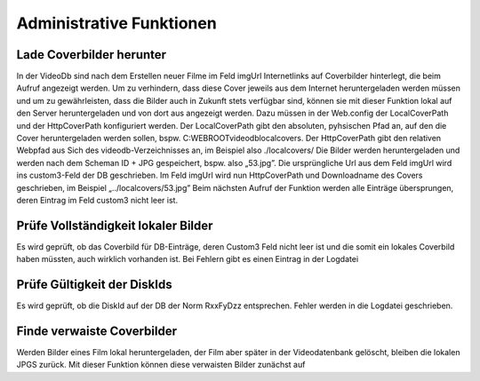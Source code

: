 Administrative Funktionen
=========================

Lade Coverbilder herunter
-------------------------
In der VideoDb sind nach dem Erstellen neuer Filme im Feld imgUrl Internetlinks auf Coverbilder
hinterlegt, die beim Aufruf angezeigt werden. Um zu verhindern, dass diese Cover jeweils aus dem
Internet heruntergeladen werden müssen und um zu gewährleisten, dass die Bilder auch in Zukunft
stets verfügbar sind, können sie mit dieser Funktion lokal auf den Server heruntergeladen und von
dort aus angezeigt werden.
Dazu müssen in der Web.config der LocalCoverPath und der HttpCoverPath konfiguriert werden.
Der LocalCoverPath gibt den absoluten, pyhsischen Pfad an, auf den die Cover heruntergeladen
werden sollen, bspw. C:\WEBROOT\videodb\localcovers. Der HttpCoverPath gibt den relativen
Webpfad aus Sich des videodb-Verzeichnisses an, im Beispiel also ./localcovers/
Die Bilder werden heruntergeladen und werden nach dem Scheman ID + JPG gespeichert, bspw.
also „53.jpg”. Die ursprüngliche Url aus dem Feld imgUrl wird ins custom3-Feld der DB geschrieben.
Im Feld imgUrl wird nun HttpCoverPath und Downloadname des Covers geschrieben, im Beispiel
„../localcovers/53.jpg”
Beim nächsten Aufruf der Funktion werden alle Einträge übersprungen, deren Eintrag im Feld
custom3 nicht leer ist.

Prüfe Vollständigkeit lokaler Bilder
------------------------------------

Es wird geprüft, ob das Coverbild für DB-Einträge, deren Custom3 Feld nicht leer ist und die somit
ein lokales Coverbild haben müssten, auch wirklich vorhanden ist. Bei Fehlern gibt es einen Eintrag
in der Logdatei

Prüfe Gültigkeit der DiskIds
----------------------------

Es wird geprüft, ob die DiskId auf der DB der Norm RxxFyDzz entsprechen. Fehler werden in die
Logdatei geschrieben.

Finde verwaiste Coverbilder
---------------------------

Werden Bilder eines Film lokal heruntergeladen, der Film aber später in der Videodatenbank gelöscht,
bleiben die lokalen JPGS zurück. Mit dieser Funktion können diese verwaisten Bilder zunächst auf